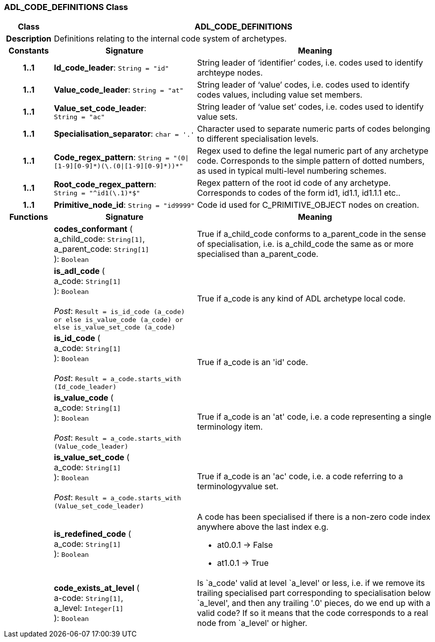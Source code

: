 === ADL_CODE_DEFINITIONS Class

[cols="^1,3,5"]
|===
h|*Class*
2+^h|*ADL_CODE_DEFINITIONS*

h|*Description*
2+a|Definitions relating to the internal code system of archetypes.

h|*Constants*
^h|*Signature*
^h|*Meaning*

h|*1..1*
|*Id_code_leader*: `String{nbsp}={nbsp}"id"`
a|String leader of ‘identifier’ codes, i.e. codes used to identify archteype nodes.

h|*1..1*
|*Value_code_leader*: `String{nbsp}={nbsp}"at"`
a|String leader of ‘value’ codes, i.e. codes used to identify codes values, including value set members.

h|*1..1*
|*Value_set_code_leader*: `String{nbsp}={nbsp}"ac"`
a|String leader of ‘value set’ codes, i.e. codes used to identify value sets.

h|*1..1*
|*Specialisation_separator*: `char{nbsp}={nbsp}'.'`
a|Character used to separate numeric parts of codes belonging to different specialisation levels.

h|*1..1*
|*Code_regex_pattern*: `String{nbsp}={nbsp}"(0&#124;[1-9][0-9]&#42;)(\.(0&#124;[1-9][0-9]&#42;))&#42;"`
a|Regex used to define the legal numeric part of any archetype code. Corresponds to the simple pattern of dotted numbers, as used in typical multi-level numbering schemes.

h|*1..1*
|*Root_code_regex_pattern*: `String{nbsp}={nbsp}"^id1(\.1)&#42;$"`
a|Regex pattern of the root id code of any archetype. Corresponds to codes of the form id1, id1.1, id1.1.1 etc..

h|*1..1*
|*Primitive_node_id*: `String{nbsp}={nbsp}"id9999"`
a|Code id used for C_PRIMITIVE_OBJECT nodes on creation.
h|*Functions*
^h|*Signature*
^h|*Meaning*

h|
|*codes_conformant* ( +
a_child_code: `String[1]`, +
a_parent_code: `String[1]` +
): `Boolean`
a|True if a_child_code conforms to a_parent_code in the sense of specialisation, i.e. is a_child_code the same as or more specialised than a_parent_code.

h|
|*is_adl_code* ( +
a_code: `String[1]` +
): `Boolean` +
 +
_Post_: `Result = is_id_code (a_code) or else is_value_code (a_code) or else is_value_set_code (a_code)`
a|True if a_code is any kind of ADL archetype local code.

h|
|*is_id_code* ( +
a_code: `String[1]` +
): `Boolean` +
 +
_Post_: `Result = a_code.starts_with (Id_code_leader)`
a|True if a_code is an 'id' code.

h|
|*is_value_code* ( +
a_code: `String[1]` +
): `Boolean` +
 +
_Post_: `Result = a_code.starts_with (Value_code_leader)`
a|True if a_code is an 'at' code, i.e. a code representing a single terminology item.

h|
|*is_value_set_code* ( +
a_code: `String[1]` +
): `Boolean` +
 +
_Post_: `Result = a_code.starts_with (Value_set_code_leader)`
a|True if a_code is an 'ac' code, i.e. a code referring to a terminologyvalue set.

h|
|*is_redefined_code* ( +
a_code: `String[1]` +
): `Boolean`
a|A code has been specialised if there is a non-zero code index anywhere above the last index e.g.

* at0.0.1 -> False
* at1.0.1 -> True

h|
|*code_exists_at_level* ( +
a-code: `String[1]`, +
a_level: `Integer[1]` +
): `Boolean`
a|Is `a_code' valid at level `a_level' or less, i.e. if we remove its trailing specialised part corresponding to specialisation below `a_level', and then any trailing '.0' pieces, do we end up with a valid code? If so it means that the code corresponds to a real node from `a_level' or higher.
|===
